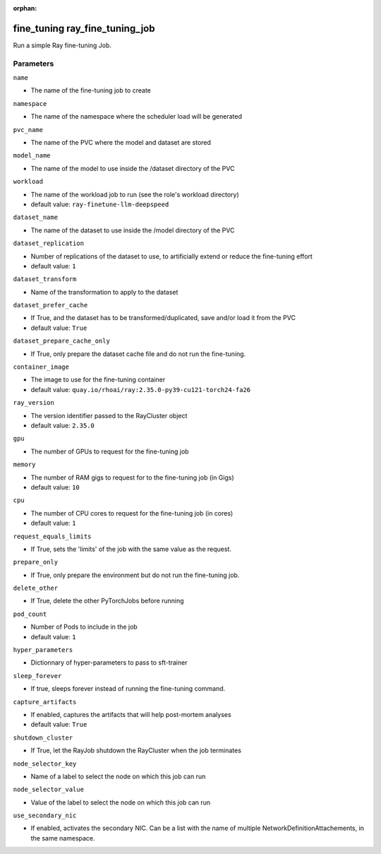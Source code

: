 :orphan:

..
    _Auto-generated file, do not edit manually ...
    _Toolbox generate command: repo generate_toolbox_rst_documentation
    _ Source component: Fine_Tuning.ray_fine_tuning_job


fine_tuning ray_fine_tuning_job
===============================

Run a simple Ray fine-tuning Job.




Parameters
----------


``name``  

* The name of the fine-tuning job to create


``namespace``  

* The name of the namespace where the scheduler load will be generated


``pvc_name``  

* The name of the PVC where the model and dataset are stored


``model_name``  

* The name of the model to use inside the /dataset directory of the PVC


``workload``  

* The name of the workload job to run (see the role's workload directory)

* default value: ``ray-finetune-llm-deepspeed``


``dataset_name``  

* The name of the dataset to use inside the /model directory of the PVC


``dataset_replication``  

* Number of replications of the dataset to use, to artificially extend or reduce the fine-tuning effort

* default value: ``1``


``dataset_transform``  

* Name of the transformation to apply to the dataset


``dataset_prefer_cache``  

* If True, and the dataset has to be transformed/duplicated, save and/or load it from the PVC

* default value: ``True``


``dataset_prepare_cache_only``  

* If True, only prepare the dataset cache file and do not run the fine-tuning.


``container_image``  

* The image to use for the fine-tuning container

* default value: ``quay.io/rhoai/ray:2.35.0-py39-cu121-torch24-fa26``


``ray_version``  

* The version identifier passed to the RayCluster object

* default value: ``2.35.0``


``gpu``  

* The number of GPUs to request for the fine-tuning job


``memory``  

* The number of RAM gigs to request for to the fine-tuning job (in Gigs)

* default value: ``10``


``cpu``  

* The number of CPU cores to request for the fine-tuning job (in cores)

* default value: ``1``


``request_equals_limits``  

* If True, sets the 'limits' of the job with the same value as the request.


``prepare_only``  

* If True, only prepare the environment but do not run the fine-tuning job.


``delete_other``  

* If True, delete the other PyTorchJobs before running


``pod_count``  

* Number of Pods to include in the job

* default value: ``1``


``hyper_parameters``  

* Dictionnary of hyper-parameters to pass to sft-trainer


``sleep_forever``  

* If true, sleeps forever instead of running the fine-tuning command.


``capture_artifacts``  

* If enabled, captures the artifacts that will help post-mortem analyses

* default value: ``True``


``shutdown_cluster``  

* If True, let the RayJob shutdown the RayCluster when the job terminates


``node_selector_key``  

* Name of a label to select the node on which this job can run


``node_selector_value``  

* Value of the label to select the node on which this job can run


``use_secondary_nic``  

* If enabled, activates the secondary NIC. Can be a list with the name of multiple NetworkDefinitionAttachements, in the same namespace.

